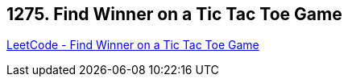 == 1275. Find Winner on a Tic Tac Toe Game

https://leetcode.com/problems/find-winner-on-a-tic-tac-toe-game/[LeetCode - Find Winner on a Tic Tac Toe Game]

